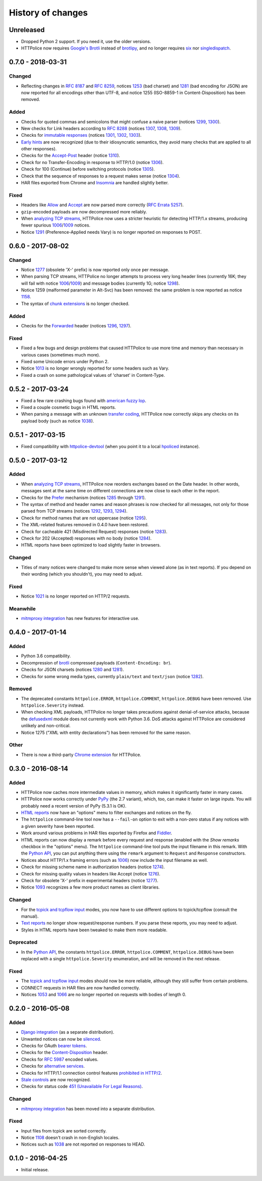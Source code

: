 History of changes
==================


Unreleased
~~~~~~~~~~
- Dropped Python 2 support. If you need it, use the older versions.
- HTTPolice now requires `Google's Brotli`_ instead of `brotlipy`_,
  and no longer requires `six`_ nor `singledispatch`_.

.. _Google's Brotli: https://pypi.org/project/Brotli/
.. _brotlipy: https://pypi.org/project/brotlipy/
.. _six: https://pypi.org/project/six/
.. _singledispatch: https://pypi.org/project/singledispatch/


0.7.0 - 2018-03-31
~~~~~~~~~~~~~~~~~~

Changed
-------
- Reflecting changes in `RFC 8187`_ and `RFC 8259`_,
  notices `1253`_ (bad charset) and `1281`_ (bad encoding for JSON)
  are now reported for all encodings other than UTF-8, and
  notice 1255 (ISO-8859-1 in Content-Disposition) has been removed.

.. _RFC 8259: https://tools.ietf.org/html/rfc8259
.. _RFC 8187: https://tools.ietf.org/html/rfc8187
.. _1253: https://httpolice.readthedocs.io/page/notices.html#1253

Added
-----
- Checks for quoted commas and semicolons that might confuse a naive parser
  (notices `1299`_, `1300`_).
- New checks for Link headers according to `RFC 8288`_ (notices `1307`_,
  `1308`_, `1309`_).
- Checks for `immutable responses`_ (notices `1301`_, `1302`_, `1303`_).
- `Early hints`_ are now recognized (due to their idiosyncratic semantics,
  they avoid many checks that are applied to all other responses).
- Checks for the `Accept-Post`_ header (notice `1310`_).
- Check for no Transfer-Encoding in response to HTTP/1.0 (notice `1306`_).
- Check for 100 (Continue) before switching protocols (notice `1305`_).
- Check that the sequence of responses to a request makes sense
  (notice `1304`_).
- HAR files exported from Chrome and `Insomnia`_ are handled slightly better.

.. _1299: https://httpolice.readthedocs.io/page/notices.html#1299
.. _1300: https://httpolice.readthedocs.io/page/notices.html#1300
.. _1301: https://httpolice.readthedocs.io/page/notices.html#1301
.. _1302: https://httpolice.readthedocs.io/page/notices.html#1302
.. _1303: https://httpolice.readthedocs.io/page/notices.html#1303
.. _1304: https://httpolice.readthedocs.io/page/notices.html#1304
.. _1305: https://httpolice.readthedocs.io/page/notices.html#1305
.. _1306: https://httpolice.readthedocs.io/page/notices.html#1306
.. _1307: https://httpolice.readthedocs.io/page/notices.html#1307
.. _1308: https://httpolice.readthedocs.io/page/notices.html#1308
.. _1309: https://httpolice.readthedocs.io/page/notices.html#1309
.. _1310: https://httpolice.readthedocs.io/page/notices.html#1310
.. _RFC 8288: https://tools.ietf.org/html/rfc8288
.. _immutable responses: https://tools.ietf.org/html/rfc8246
.. _Early hints: https://tools.ietf.org/html/rfc8297
.. _Accept-Post: https://www.w3.org/TR/ldp/#header-accept-post
.. _Insomnia: https://insomnia.rest/

Fixed
-----
- Headers like `Allow`_ and `Accept`_ are now parsed more correctly
  (`RFC Errata 5257`_).
- ``gzip``-encoded payloads are now decompressed more reliably.
- When `analyzing TCP streams`_, HTTPolice now uses a stricter heuristic
  for detecting HTTP/1.x streams, producing fewer spurious `1006`_/`1009`_
  notices.
- Notice `1291`_ (Preference-Applied needs Vary) is no longer reported
  on responses to POST.

.. _Allow: https://tools.ietf.org/html/rfc7231#section-7.4.1
.. _Accept: https://tools.ietf.org/html/rfc7231#section-5.3.2
.. _RFC Errata 5257: https://www.rfc-editor.org/errata/eid5257


0.6.0 - 2017-08-02
~~~~~~~~~~~~~~~~~~

Changed
-------
- Notice `1277`_ (obsolete 'X-' prefix) is now reported only once per message.
- When parsing TCP streams, HTTPolice no longer attempts to process very long
  header lines (currently 16K; they will fail with notice `1006`_/`1009`_)	
  and message bodies (currently 1G; notice `1298`_).
- Notice 1259 (malformed parameter in Alt-Svc) has been removed: the same
  problem is now reported as notice `1158`_.
- The syntax of `chunk extensions`_ is no longer checked.

Added
-----
- Checks for the `Forwarded`_ header (notices `1296`_, `1297`_).

Fixed
-----
- Fixed a few bugs and design problems that caused HTTPolice to use more time
  and memory than necessary in various cases (sometimes much more).
- Fixed some Unicode errors under Python 2.
- Notice `1013`_ is no longer wrongly reported for some headers
  such as Vary.
- Fixed a crash on some pathological values of 'charset' in Content-Type.

.. _Forwarded: https://tools.ietf.org/html/rfc7239
.. _chunk extensions: https://tools.ietf.org/html/rfc7230#section-4.1.1
.. _1009: https://httpolice.readthedocs.io/page/notices.html#1009
.. _1298: https://httpolice.readthedocs.io/page/notices.html#1298
.. _1158: https://httpolice.readthedocs.io/page/notices.html#1158
.. _1296: https://httpolice.readthedocs.io/page/notices.html#1296
.. _1297: https://httpolice.readthedocs.io/page/notices.html#1297
.. _1013: https://httpolice.readthedocs.io/page/notices.html#1013


0.5.2 - 2017-03-24
~~~~~~~~~~~~~~~~~~
- Fixed a few rare crashing bugs found with `american fuzzy lop`_.
- Fixed a couple cosmetic bugs in HTML reports.
- When parsing a message with an unknown `transfer coding`_, HTTPolice now
  correctly skips any checks on its payload body (such as notice `1038`_).

.. _american fuzzy lop: http://lcamtuf.coredump.cx/afl/
.. _transfer coding: https://tools.ietf.org/html/rfc7230#section-4


0.5.1 - 2017-03-15
~~~~~~~~~~~~~~~~~~
- Fixed compatibility with `httpolice-devtool`_ (when you point it to a local
  `hpoliced`_ instance).

.. _httpolice-devtool:
   https://chrome.google.com/webstore/detail/httpolice-devtool/hnlnhebgfcfemjaphgbeokdnfpgbnhgn
.. _hpoliced: https://pypi.org/project/hpoliced/


0.5.0 - 2017-03-12
~~~~~~~~~~~~~~~~~~

Added
-----
- When `analyzing TCP streams`_, HTTPolice now reorders exchanges
  based on the Date header. In other words, messages sent at the same time
  on different connections are now close to each other in the report.
- Checks for the `Prefer`_ mechanism (notices `1285`_ through `1291`_).
- The syntax of method and header names and reason phrases is now checked
  for all messages, not only for those parsed from TCP streams
  (notices `1292`_, `1293`_, `1294`_).
- Check for method names that are not uppercase (notice `1295`_).
- The XML-related features removed in 0.4.0 have been restored.
- Check for cacheable 421 (Misdirected Request) responses (notice `1283`_).
- Check for 202 (Accepted) responses with no body (notice `1284`_).
- HTML reports have been optimized to load slightly faster in browsers.

.. _1283: https://httpolice.readthedocs.io/page/notices.html#1283
.. _1284: https://httpolice.readthedocs.io/page/notices.html#1284
.. _Prefer: https://tools.ietf.org/html/rfc7240
.. _1285: https://httpolice.readthedocs.io/page/notices.html#1285
.. _1291: https://httpolice.readthedocs.io/page/notices.html#1291
.. _1292: https://httpolice.readthedocs.io/page/notices.html#1292
.. _1293: https://httpolice.readthedocs.io/page/notices.html#1293
.. _1294: https://httpolice.readthedocs.io/page/notices.html#1294
.. _1295: https://httpolice.readthedocs.io/page/notices.html#1295
.. _analyzing TCP streams: https://httpolice.readthedocs.io/page/streams.html

Changed
-------
- Titles of many notices were changed to make more sense when viewed alone
  (as in text reports). If you depend on their wording (which you shouldn't),
  you may need to adjust.

Fixed
-----
- Notice `1021`_ is no longer reported on HTTP/2 requests.

.. _1021: https://httpolice.readthedocs.io/page/notices.html#1021

Meanwhile
---------
- `mitmproxy integration`_ has new features for interactive use.

.. _mitmproxy integration:
   https://mitmproxy-httpolice.readthedocs.io/


0.4.0 - 2017-01-14
~~~~~~~~~~~~~~~~~~

Added
-----
- Python 3.6 compatibility.
- Decompression of `brotli`_ compressed payloads (``Content-Encoding: br``).
- Checks for JSON charsets (notices `1280`_ and `1281`_).
- Checks for some wrong media types,
  currently ``plain/text`` and ``text/json`` (notice `1282`_).

.. _brotli: https://tools.ietf.org/html/rfc7932
.. _1280: https://httpolice.readthedocs.io/page/notices.html#1280
.. _1281: https://httpolice.readthedocs.io/page/notices.html#1281
.. _1282: https://httpolice.readthedocs.io/page/notices.html#1282

Removed
-------
- The deprecated constants
  ``httpolice.ERROR``, ``httpolice.COMMENT``, ``httpolice.DEBUG``
  have been removed. Use ``httpolice.Severity`` instead.
- When checking XML payloads, HTTPolice
  no longer takes precautions against denial-of-service attacks,
  because the `defusedxml`_ module does not currently work with Python 3.6.
  DoS attacks against HTTPolice are considered unlikely and non-critical.
- Notice 1275 ("XML with entity declarations") has been removed
  for the same reason.

.. _defusedxml: https://pypi.org/project/defusedxml/

Other
-----
- There is now a third-party `Chrome extension`_ for HTTPolice.

.. _Chrome extension: https://chrome.google.com/webstore/detail/httpolice-devtool/hnlnhebgfcfemjaphgbeokdnfpgbnhgn


0.3.0 - 2016-08-14
~~~~~~~~~~~~~~~~~~

Added
-----
- HTTPolice now caches more intermediate values in memory,
  which makes it significantly faster in many cases.
- HTTPolice now works correctly under `PyPy`_ (the 2.7 variant),
  which, too, can make it faster on large inputs.
  You will probably need a recent version of PyPy (5.3.1 is OK).
- `HTML reports`_ now have an "options" menu
  to filter exchanges and notices on the fly.
- The ``httpolice`` command-line tool now has
  a ``--fail-on`` option to exit with a non-zero status
  if any notices with a given severity have been reported.
- Work around various problems in HAR files exported by Firefox and `Fiddler`_.
- HTML reports can now display a remark before every request and response
  (enabled with the *Show remarks* checkbox in the "options" menu).
  The ``httpolice`` command-line tool puts the input filename in this remark.
  With the `Python API`_, you can put anything there
  using the ``remark`` argument to ``Request`` and ``Response`` constructors.
- Notices about HTTP/1.x framing errors (such as `1006`_)
  now include the input filename as well.
- Check for missing scheme name in authorization headers (notice `1274`_).
- Check for missing quality values in headers like Accept (notice `1276`_).
- Check for obsolete 'X-' prefix in experimental headers (notice `1277`_).
- Notice `1093`_ recognizes a few more product names as client libraries.

.. _HTML reports: https://httpolice.readthedocs.io/page/reports.html
.. _Fiddler: https://www.telerik.com/fiddler
.. _PyPy: http://pypy.org/
.. _Python API: https://httpolice.readthedocs.io/page/api.html
.. _1006: https://httpolice.readthedocs.io/page/notices.html#1006
.. _1093: https://httpolice.readthedocs.io/page/notices.html#1093
.. _1274: https://httpolice.readthedocs.io/page/notices.html#1274
.. _1276: https://httpolice.readthedocs.io/page/notices.html#1276
.. _1277: https://httpolice.readthedocs.io/page/notices.html#1277

Changed
-------
- For the `tcpick and tcpflow input`_ modes,
  you now have to use different options to tcpick/tcpflow (consult the manual).
- `Text reports`_ no longer show request/response numbers.
  If you parse these reports, you may need to adjust.
- Styles in HTML reports have been tweaked to make them more readable.

.. _Text reports: https://httpolice.readthedocs.io/page/reports.html

Deprecated
----------
- In the `Python API`_,
  the constants ``httpolice.ERROR``, ``httpolice.COMMENT``, ``httpolice.DEBUG``
  have been replaced with a single ``httpolice.Severity`` enumeration,
  and will be removed in the next release.

.. _Python API: https://httpolice.readthedocs.io/page/api.html

Fixed
-----
- The `tcpick and tcpflow input`_ modes should now be more reliable,
  although they still suffer from certain problems.
- CONNECT requests in HAR files are now handled correctly.
- Notices `1053`_ and `1066`_ are no longer reported
  on requests with bodies of length 0.

.. _tcpick and tcpflow input: https://httpolice.readthedocs.io/page/streams.html
.. _1053: https://httpolice.readthedocs.io/page/notices.html#1053
.. _1066: https://httpolice.readthedocs.io/page/notices.html#1066


0.2.0 - 2016-05-08
~~~~~~~~~~~~~~~~~~

Added
-----
- `Django integration`_ (as a separate distribution).
- Unwanted notices can now be `silenced`_.
- Checks for OAuth `bearer tokens`_.
- Checks for the `Content-Disposition`_ header.
- Checks for `RFC 5987`_ encoded values.
- Checks for `alternative services`_.
- Checks for HTTP/1.1 connection control features `prohibited in HTTP/2`_.
- `Stale controls`_ are now recognized.
- Checks for status code `451 (Unavailable For Legal Reasons)`_.

.. _Django integration: https://django-httpolice.readthedocs.io/
.. _silenced: https://httpolice.readthedocs.io/page/concepts.html#silence
.. _bearer tokens: https://tools.ietf.org/html/rfc6750
.. _Content-Disposition: https://tools.ietf.org/html/rfc6266
.. _RFC 5987: https://tools.ietf.org/html/rfc5987
.. _alternative services: https://tools.ietf.org/html/rfc7838
.. _prohibited in HTTP/2: https://tools.ietf.org/html/rfc7540#section-8.1.2.2
.. _Stale controls: https://tools.ietf.org/html/rfc5861
.. _451 (Unavailable For Legal Reasons): https://tools.ietf.org/html/rfc7725

Changed
-------
- `mitmproxy integration`_ has been moved into a separate distribution.

Fixed
-----
- Input files from tcpick are sorted correctly.
- Notice `1108`_ doesn't crash in non-English locales.
- Notices such as `1038`_ are not reported on responses to HEAD.

.. _1108: https://httpolice.readthedocs.io/page/notices.html#1108
.. _1038: https://httpolice.readthedocs.io/page/notices.html#1038


0.1.0 - 2016-04-25
~~~~~~~~~~~~~~~~~~

- Initial release.
